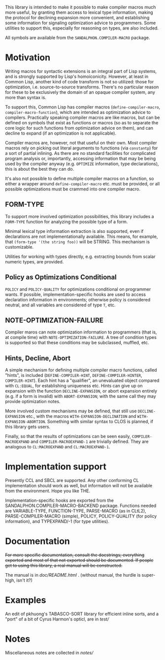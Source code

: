 # -*- eval: (longlines-mode) -*-

This library is intended to make it possible to make compiler macros much more useful, by granting them access to lexical type information, making the protocol for declining expansion more convenient, and establishing some information for signaling optimization advice to programmers.  Some utilities to support this, especially for reasoning on types, are also included.

All symbols are available from the =SANDALPHON.COMPILER-MACRO= package.

* Motivation

Writing macros for syntactic extensions is an integral part of Lisp systems, and is strongly supported by Lisp's homoiconicity.  However, at least in Common Lisp, another kind of code transform is not so utilized: those for optimization, i.e. source-to-source transforms.  There's no particular reason for these to be exclusively the domain of an opaque compiler system, any more than syntax is.

To support this, Common Lisp has compiler macros (=define-compiler-macro=, =compiler-macro-function=), which are intended as optimization advice to compilers.  Practically speaking compiler macros are like macros, but can be defined on symbols that exist as functions or macros (so as to separate the core logic for such functions from optimization advice on them), and can decline to expand (if an optimization is not applicable).

Compiler macros are, however, not that useful on their own.  Most compiler macros rely on picking out literal arguments to functions (via =constantp=) for a sort of partial inlining.  As there are no standard facilities for complicated program analysis or, importantly, accessing information that may be being used by the compiler anyway (e.g. =OPTIMIZE= information, type declarations), this is about the best they can do.

It's also not possible to define multiple compiler macros on a function, so either a wrapper around =define-compiler-macro= etc. must be provided, or all possible optimizations must be crammed into one compiler macro.

** FORM-TYPE 
To support more involved optimization possibilities, this library includes a =FORM-TYPE= function for analyzing the possible type of a form.

Minimal lexical type information extraction is also supported, even if declarations are not implementationally available.  This means, for example, that =(form-type '(the string foo))= will be STRING.  This mechanism is customizable.

Utilities for working with types directly, e.g. extracting bounds from scalar numeric types, are provided.

** Policy as Optimizations Conditional

=POLICY= and =POLICY-QUALITY= for optimizations conditional on programmer wants.  If possible, implementation-specific hooks are used to access declaration information in environments; otherwise policy is considered neutral, and all variables are considered of type =T=, etc.

** NOTE-OPTIMIZATION-FAILURE

Compiler maros can note optimization information to programmers (that is, at compile time) with =NOTE-OPTIMIZATION-FAILURE=.  A tree of condition types is supported so that these conditions may be subclassed, muffled, etc.

** Hints, Decline, Abort

A simple mechanism for defining multiple compiler macro functions, called "hints", is included (=DEFINE-COMPILER-HINT=, =DEFINE-COMPILER-HINTER=, =COMPILER-HINT=).  Each hint has a "qualifier", an unevaluated object compared with =CL:EQUAL=, for establishing uniqueness etc.  Hints can give up on expansion with the function =DECLINE-EXPANSION=, or abort expansion entirely (e.g. if a form is invalid) with =ABORT-EXPANSION=; with the same call they may provide optimization notes.

More involved custom mechanisms may be defined, that still use =DECLINE-EXPANSION= etc., with the macros =WITH-EXPANSION-DECLINATION= and =WITH-EXPANSION-ABORTION=.  Something with similar syntax to CLOS is planned, if this library gets users.

Finally, so that the results of optimizations can be seen easily, =COMPILER-MACROEXPAND= and =COMPILER-MACROEXPAND-1= are trivially defined.  They are analogous to =CL:MACROEXPAND= and =CL:MACROEXPAND-1=.

* Implementation support

Presently CCL and SBCL are supported.  Any other conforming CL implementation should work as well, but information will not be available from the environment.  Hope you like THE.

Implementation-specific hooks are exported from the SANDALPHON.COMPILER-MACRO-BACKEND package.  Functions needed are VARIABLE-TYPE, FUNCTION-TYPE, PARSE-MACRO (as in CLtL2), PARSE-COMPILER-MACRO (simple), POLICY, POLICY-QUALITY (for policy information), and TYPEXPAND/-1 (for type utilities).

* Documentation

+For more specific documentation, consult the docstrings; everything exported and most of that not exported should be documented.  If people get to using this library, a real manual will be constructed.+

The manual is in [[doc/README.html]] . (without manual, the hurdle is super-high, isn't it?)

* Examples

An edit of pkhuong's TABASCO-SORT library for efficient inline sorts, and a "port" of a bit of Cyrus Harmon's opticl, are in [[test/]]

* Notes

Miscellaneous notes are collected in [[notes/]]
